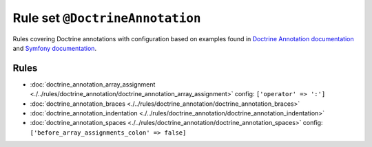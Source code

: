 ================================
Rule set ``@DoctrineAnnotation``
================================

Rules covering Doctrine annotations with configuration based on examples found in `Doctrine Annotation documentation <https://www.doctrine-project.org/projects/doctrine-annotations/en/latest/annotations.html>`_ and `Symfony documentation <https://symfony.com/doc/master/bundles/SensioFrameworkExtraBundle/annotations/routing.html>`_.

Rules
-----

- :doc:`doctrine_annotation_array_assignment <./../rules/doctrine_annotation/doctrine_annotation_array_assignment>`
  config:
  ``['operator' => ':']``
- :doc:`doctrine_annotation_braces <./../rules/doctrine_annotation/doctrine_annotation_braces>`
- :doc:`doctrine_annotation_indentation <./../rules/doctrine_annotation/doctrine_annotation_indentation>`
- :doc:`doctrine_annotation_spaces <./../rules/doctrine_annotation/doctrine_annotation_spaces>`
  config:
  ``['before_array_assignments_colon' => false]``

